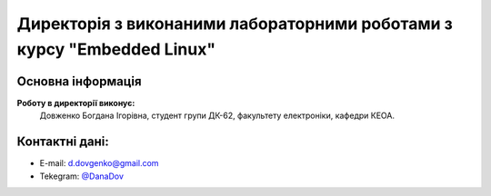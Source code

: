 =======================================================================
Директорія з виконаними лабораторними роботами з курсу "Еmbedded Linux"
=======================================================================

Основна інформація
------------------

**Роботу в директорії виконує:** 
  Довженко Богдана Ігорівна,
  студент групи ДК-62,
  факультету електроніки,
  кафедри КЕОА.

Контактні дані:
--------------

* E-mail: `d.dovgenko@gmail.com <d.dovgenko@gmail.com>`__
* Tekegram: `@DanaDov <https://tg.me/DanaDov>`__

